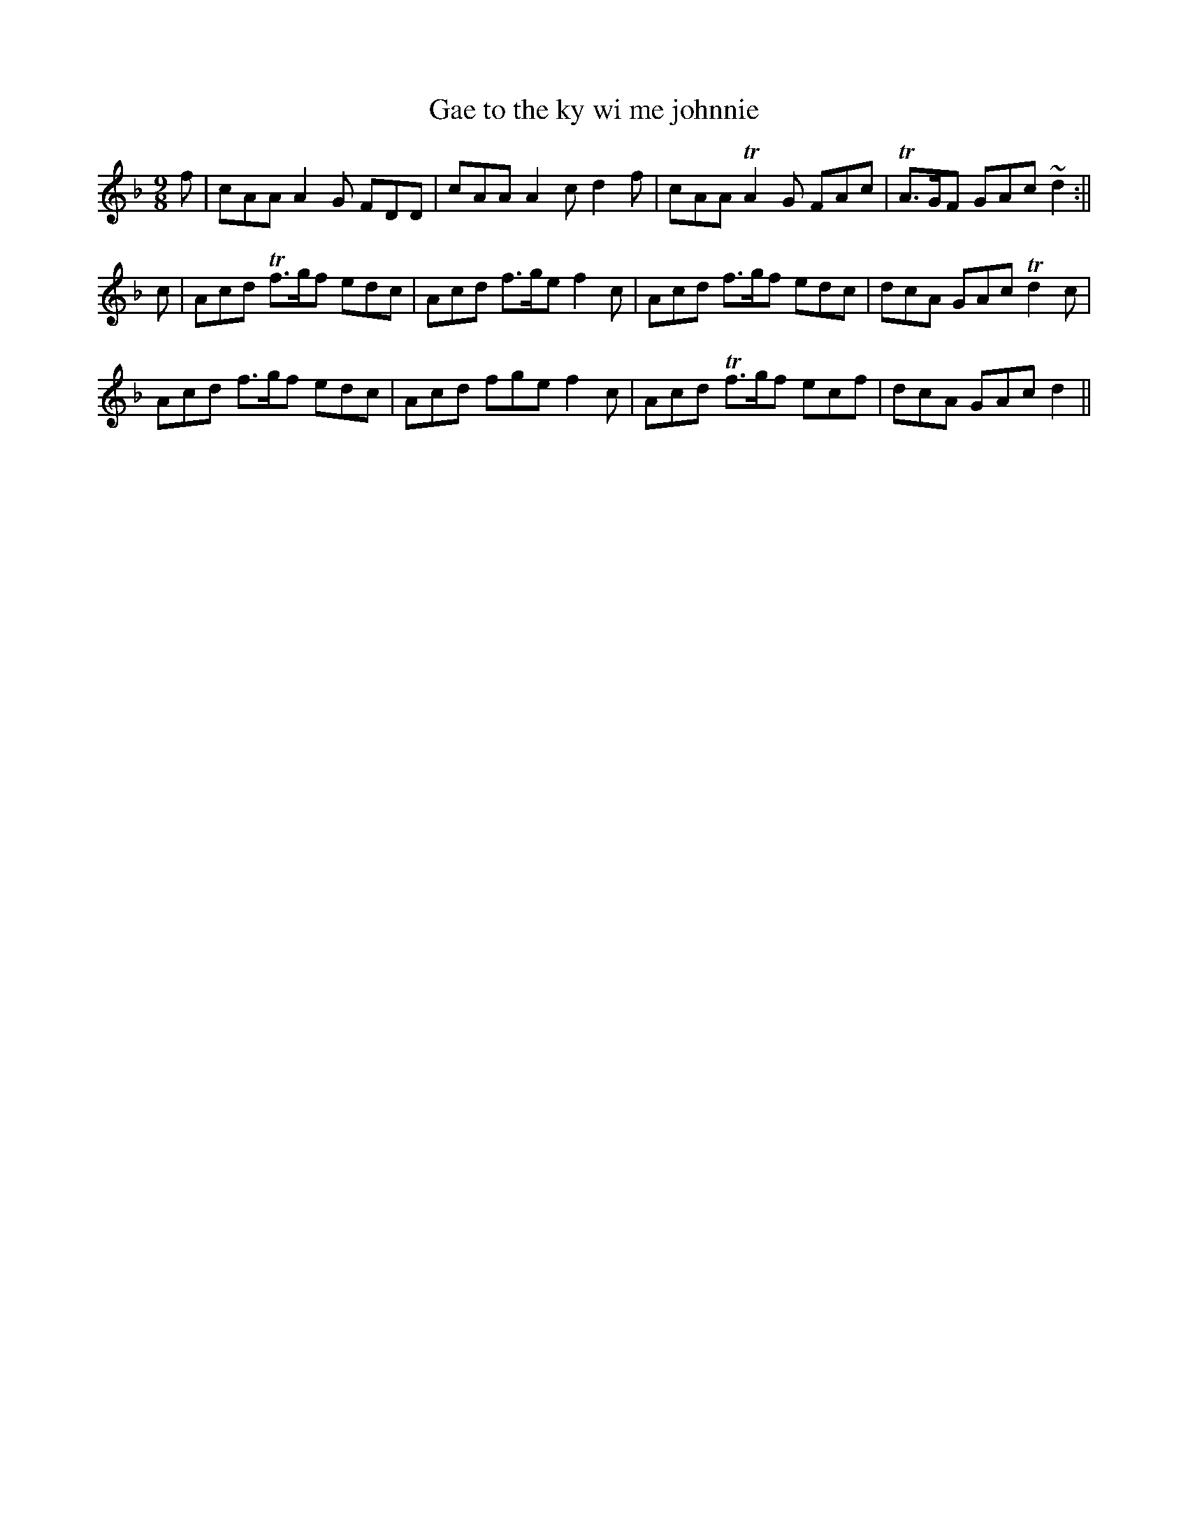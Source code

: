 
X:1
%
T:Gae to the ky wi me johnnie
M:9/8
L:1/8
R:Air
B:Dow - Ancient Scots Music (c. 1775, p. 42)
Z:AK/Fiddler's Companion
K:F
f|cAA A2G FDD|cAA A2c d2f|cAA TA2G FAc|TA>GF GAc ~d2:||
c|Acd Tf>gf edc|Acd f>ge f2c|Acd f>gf edc|dcA GAc Td2c|
Acd f>gf edc|Acd fge f2c|Acd Tf>gf ecf|dcA GAc d2||

